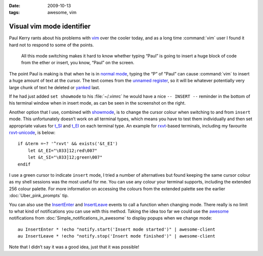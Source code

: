 :date: 2009-10-13
:tags: awesome, vim

Visual vim mode identifier
==========================

.. highlight:: vim

Paul Kerry rants about his problems with vim_ over the cooler today, and as
a long time :command:`vim` user I found it hard not to respond to some of the
points.

    All this mode switching makes it hard to know whether typing “Paul” is going
    to insert a huge block of code from the ether or insert, you know, “Paul” on
    the screen.

The point Paul is making is that when he is in `normal mode`_, typing the “P” of
”Paul” can cause :command:`vim` to insert a huge amount of text at the cursor.
The text comes from the `unnamed register`_, so it will be whatever potentially
very large chunk of text he deleted or yanked_ last.

.. image:: /.static/2009-10-13-vim_screenshot.png
   :alt: mode identifier in vim
   :align: right

If he had just added ``set showmode`` to his :file:`~/.vimrc` he would have
a nice ``-- INSERT --`` reminder in the bottom of his terminal window when in
insert mode, as can be seen in the screenshot on the right.

Another option that I use, combined with showmode_, is to change the cursor
colour when switching to and from ``insert`` mode.  This unfortunately doesn’t
work on all terminal types, which means you have to test them individually and
then set appropriate values for t_SI_ and t_EI_ on each terminal type.  An
example for rxvt_-based terminals, including my favourite rxvt-unicode_, is
below::

    if &term =~? '^rxvt' && exists('&t_EI')
        let &t_EI="\033]12;red\007"
        let &t_SI="\033]12;green\007"
    endif

I use a green cursor to indicate ``insert`` mode, I tried a number of alternatives
but found keeping the same cursor colour as my shell sessions was the most
useful for me.  You can use any colour your terminal supports, including the
extended 256 colour palette.  For more information on accessing the colours from
the extended palette see the earlier :doc:`Uber_pink_prompts` tip.

You can also use the InsertEnter_ and InsertLeave_ events to call a function
when changing mode.  There really is no limit to what kind of notifications you
can use with this method.  Taking the idea too far we could use the awesome_
notifications from :doc:`Simple_notifications_in_awesome` to display popups
when we change mode::

    au InsertEnter * !echo "notify.start('Insert mode started')" | awesome-client
    au InsertLeave * !echo "notify.stop('Insert mode finished')" | awesome-client

Note that I didn’t say it was a good idea, just that it was possible!

.. _vim: http://www.vim.org/
.. _normal mode: http://vimdoc.sourceforge.net/htmldoc/intro.html#vim-modes
.. _unnamed register: http://vimdoc.sourceforge.net/htmldoc/change.html#quote
.. _yanked: http://vimdoc.sourceforge.net/htmldoc/change.html#yank
.. _showmode: http://vimdoc.sourceforge.net/htmldoc/options.html#'showmode'
.. _t_SI: http://vimdoc.sourceforge.net/htmldoc/term.html#'t_SI'
.. _t_EI: http://vimdoc.sourceforge.net/htmldoc/term.html#'t_EI'
.. _rxvt: http://rxvt.sourceforge.net/
.. _rxvt-unicode: http://software.schmorp.de/
.. _InsertEnter: http://vimdoc.sourceforge.net/htmldoc/autocmd.html#InsertEnter
.. _InsertLeave: http://vimdoc.sourceforge.net/htmldoc/autocmd.html#InsertLeave
.. _awesome: http://awesome.naquadah.org/
